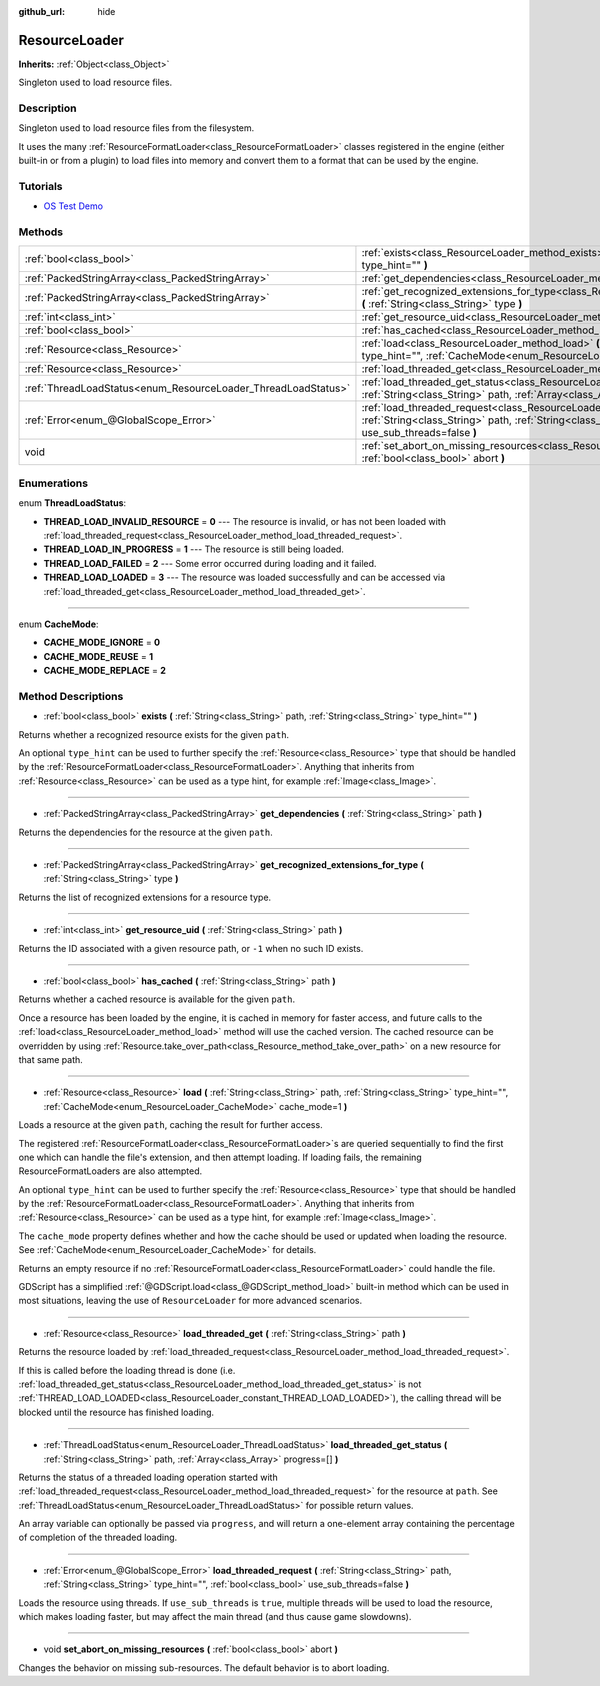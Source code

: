 :github_url: hide

.. Generated automatically by doc/tools/makerst.py in Godot's source tree.
.. DO NOT EDIT THIS FILE, but the ResourceLoader.xml source instead.
.. The source is found in doc/classes or modules/<name>/doc_classes.

.. _class_ResourceLoader:

ResourceLoader
==============

**Inherits:** :ref:`Object<class_Object>`

Singleton used to load resource files.

Description
-----------

Singleton used to load resource files from the filesystem.

It uses the many :ref:`ResourceFormatLoader<class_ResourceFormatLoader>` classes registered in the engine (either built-in or from a plugin) to load files into memory and convert them to a format that can be used by the engine.

Tutorials
---------

- `OS Test Demo <https://godotengine.org/asset-library/asset/677>`__

Methods
-------

+---------------------------------------------------------------+-----------------------------------------------------------------------------------------------------------------------------------------------------------------------------------------------------------------------+
| :ref:`bool<class_bool>`                                       | :ref:`exists<class_ResourceLoader_method_exists>` **(** :ref:`String<class_String>` path, :ref:`String<class_String>` type_hint="" **)**                                                                              |
+---------------------------------------------------------------+-----------------------------------------------------------------------------------------------------------------------------------------------------------------------------------------------------------------------+
| :ref:`PackedStringArray<class_PackedStringArray>`             | :ref:`get_dependencies<class_ResourceLoader_method_get_dependencies>` **(** :ref:`String<class_String>` path **)**                                                                                                    |
+---------------------------------------------------------------+-----------------------------------------------------------------------------------------------------------------------------------------------------------------------------------------------------------------------+
| :ref:`PackedStringArray<class_PackedStringArray>`             | :ref:`get_recognized_extensions_for_type<class_ResourceLoader_method_get_recognized_extensions_for_type>` **(** :ref:`String<class_String>` type **)**                                                                |
+---------------------------------------------------------------+-----------------------------------------------------------------------------------------------------------------------------------------------------------------------------------------------------------------------+
| :ref:`int<class_int>`                                         | :ref:`get_resource_uid<class_ResourceLoader_method_get_resource_uid>` **(** :ref:`String<class_String>` path **)**                                                                                                    |
+---------------------------------------------------------------+-----------------------------------------------------------------------------------------------------------------------------------------------------------------------------------------------------------------------+
| :ref:`bool<class_bool>`                                       | :ref:`has_cached<class_ResourceLoader_method_has_cached>` **(** :ref:`String<class_String>` path **)**                                                                                                                |
+---------------------------------------------------------------+-----------------------------------------------------------------------------------------------------------------------------------------------------------------------------------------------------------------------+
| :ref:`Resource<class_Resource>`                               | :ref:`load<class_ResourceLoader_method_load>` **(** :ref:`String<class_String>` path, :ref:`String<class_String>` type_hint="", :ref:`CacheMode<enum_ResourceLoader_CacheMode>` cache_mode=1 **)**                    |
+---------------------------------------------------------------+-----------------------------------------------------------------------------------------------------------------------------------------------------------------------------------------------------------------------+
| :ref:`Resource<class_Resource>`                               | :ref:`load_threaded_get<class_ResourceLoader_method_load_threaded_get>` **(** :ref:`String<class_String>` path **)**                                                                                                  |
+---------------------------------------------------------------+-----------------------------------------------------------------------------------------------------------------------------------------------------------------------------------------------------------------------+
| :ref:`ThreadLoadStatus<enum_ResourceLoader_ThreadLoadStatus>` | :ref:`load_threaded_get_status<class_ResourceLoader_method_load_threaded_get_status>` **(** :ref:`String<class_String>` path, :ref:`Array<class_Array>` progress=[] **)**                                             |
+---------------------------------------------------------------+-----------------------------------------------------------------------------------------------------------------------------------------------------------------------------------------------------------------------+
| :ref:`Error<enum_@GlobalScope_Error>`                         | :ref:`load_threaded_request<class_ResourceLoader_method_load_threaded_request>` **(** :ref:`String<class_String>` path, :ref:`String<class_String>` type_hint="", :ref:`bool<class_bool>` use_sub_threads=false **)** |
+---------------------------------------------------------------+-----------------------------------------------------------------------------------------------------------------------------------------------------------------------------------------------------------------------+
| void                                                          | :ref:`set_abort_on_missing_resources<class_ResourceLoader_method_set_abort_on_missing_resources>` **(** :ref:`bool<class_bool>` abort **)**                                                                           |
+---------------------------------------------------------------+-----------------------------------------------------------------------------------------------------------------------------------------------------------------------------------------------------------------------+

Enumerations
------------

.. _enum_ResourceLoader_ThreadLoadStatus:

.. _class_ResourceLoader_constant_THREAD_LOAD_INVALID_RESOURCE:

.. _class_ResourceLoader_constant_THREAD_LOAD_IN_PROGRESS:

.. _class_ResourceLoader_constant_THREAD_LOAD_FAILED:

.. _class_ResourceLoader_constant_THREAD_LOAD_LOADED:

enum **ThreadLoadStatus**:

- **THREAD_LOAD_INVALID_RESOURCE** = **0** --- The resource is invalid, or has not been loaded with :ref:`load_threaded_request<class_ResourceLoader_method_load_threaded_request>`.

- **THREAD_LOAD_IN_PROGRESS** = **1** --- The resource is still being loaded.

- **THREAD_LOAD_FAILED** = **2** --- Some error occurred during loading and it failed.

- **THREAD_LOAD_LOADED** = **3** --- The resource was loaded successfully and can be accessed via :ref:`load_threaded_get<class_ResourceLoader_method_load_threaded_get>`.

----

.. _enum_ResourceLoader_CacheMode:

.. _class_ResourceLoader_constant_CACHE_MODE_IGNORE:

.. _class_ResourceLoader_constant_CACHE_MODE_REUSE:

.. _class_ResourceLoader_constant_CACHE_MODE_REPLACE:

enum **CacheMode**:

- **CACHE_MODE_IGNORE** = **0**

- **CACHE_MODE_REUSE** = **1**

- **CACHE_MODE_REPLACE** = **2**

Method Descriptions
-------------------

.. _class_ResourceLoader_method_exists:

- :ref:`bool<class_bool>` **exists** **(** :ref:`String<class_String>` path, :ref:`String<class_String>` type_hint="" **)**

Returns whether a recognized resource exists for the given ``path``.

An optional ``type_hint`` can be used to further specify the :ref:`Resource<class_Resource>` type that should be handled by the :ref:`ResourceFormatLoader<class_ResourceFormatLoader>`. Anything that inherits from :ref:`Resource<class_Resource>` can be used as a type hint, for example :ref:`Image<class_Image>`.

----

.. _class_ResourceLoader_method_get_dependencies:

- :ref:`PackedStringArray<class_PackedStringArray>` **get_dependencies** **(** :ref:`String<class_String>` path **)**

Returns the dependencies for the resource at the given ``path``.

----

.. _class_ResourceLoader_method_get_recognized_extensions_for_type:

- :ref:`PackedStringArray<class_PackedStringArray>` **get_recognized_extensions_for_type** **(** :ref:`String<class_String>` type **)**

Returns the list of recognized extensions for a resource type.

----

.. _class_ResourceLoader_method_get_resource_uid:

- :ref:`int<class_int>` **get_resource_uid** **(** :ref:`String<class_String>` path **)**

Returns the ID associated with a given resource path, or ``-1`` when no such ID exists.

----

.. _class_ResourceLoader_method_has_cached:

- :ref:`bool<class_bool>` **has_cached** **(** :ref:`String<class_String>` path **)**

Returns whether a cached resource is available for the given ``path``.

Once a resource has been loaded by the engine, it is cached in memory for faster access, and future calls to the :ref:`load<class_ResourceLoader_method_load>` method will use the cached version. The cached resource can be overridden by using :ref:`Resource.take_over_path<class_Resource_method_take_over_path>` on a new resource for that same path.

----

.. _class_ResourceLoader_method_load:

- :ref:`Resource<class_Resource>` **load** **(** :ref:`String<class_String>` path, :ref:`String<class_String>` type_hint="", :ref:`CacheMode<enum_ResourceLoader_CacheMode>` cache_mode=1 **)**

Loads a resource at the given ``path``, caching the result for further access.

The registered :ref:`ResourceFormatLoader<class_ResourceFormatLoader>`\ s are queried sequentially to find the first one which can handle the file's extension, and then attempt loading. If loading fails, the remaining ResourceFormatLoaders are also attempted.

An optional ``type_hint`` can be used to further specify the :ref:`Resource<class_Resource>` type that should be handled by the :ref:`ResourceFormatLoader<class_ResourceFormatLoader>`. Anything that inherits from :ref:`Resource<class_Resource>` can be used as a type hint, for example :ref:`Image<class_Image>`.

The ``cache_mode`` property defines whether and how the cache should be used or updated when loading the resource. See :ref:`CacheMode<enum_ResourceLoader_CacheMode>` for details.

Returns an empty resource if no :ref:`ResourceFormatLoader<class_ResourceFormatLoader>` could handle the file.

GDScript has a simplified :ref:`@GDScript.load<class_@GDScript_method_load>` built-in method which can be used in most situations, leaving the use of ``ResourceLoader`` for more advanced scenarios.

----

.. _class_ResourceLoader_method_load_threaded_get:

- :ref:`Resource<class_Resource>` **load_threaded_get** **(** :ref:`String<class_String>` path **)**

Returns the resource loaded by :ref:`load_threaded_request<class_ResourceLoader_method_load_threaded_request>`.

If this is called before the loading thread is done (i.e. :ref:`load_threaded_get_status<class_ResourceLoader_method_load_threaded_get_status>` is not :ref:`THREAD_LOAD_LOADED<class_ResourceLoader_constant_THREAD_LOAD_LOADED>`), the calling thread will be blocked until the resource has finished loading.

----

.. _class_ResourceLoader_method_load_threaded_get_status:

- :ref:`ThreadLoadStatus<enum_ResourceLoader_ThreadLoadStatus>` **load_threaded_get_status** **(** :ref:`String<class_String>` path, :ref:`Array<class_Array>` progress=[] **)**

Returns the status of a threaded loading operation started with :ref:`load_threaded_request<class_ResourceLoader_method_load_threaded_request>` for the resource at ``path``. See :ref:`ThreadLoadStatus<enum_ResourceLoader_ThreadLoadStatus>` for possible return values.

An array variable can optionally be passed via ``progress``, and will return a one-element array containing the percentage of completion of the threaded loading.

----

.. _class_ResourceLoader_method_load_threaded_request:

- :ref:`Error<enum_@GlobalScope_Error>` **load_threaded_request** **(** :ref:`String<class_String>` path, :ref:`String<class_String>` type_hint="", :ref:`bool<class_bool>` use_sub_threads=false **)**

Loads the resource using threads. If ``use_sub_threads`` is ``true``, multiple threads will be used to load the resource, which makes loading faster, but may affect the main thread (and thus cause game slowdowns).

----

.. _class_ResourceLoader_method_set_abort_on_missing_resources:

- void **set_abort_on_missing_resources** **(** :ref:`bool<class_bool>` abort **)**

Changes the behavior on missing sub-resources. The default behavior is to abort loading.

.. |virtual| replace:: :abbr:`virtual (This method should typically be overridden by the user to have any effect.)`
.. |const| replace:: :abbr:`const (This method has no side effects. It doesn't modify any of the instance's member variables.)`
.. |vararg| replace:: :abbr:`vararg (This method accepts any number of arguments after the ones described here.)`
.. |constructor| replace:: :abbr:`constructor (This method is used to construct a type.)`
.. |static| replace:: :abbr:`static (This method doesn't need an instance to be called, so it can be called directly using the class name.)`
.. |operator| replace:: :abbr:`operator (This method describes a valid operator to use with this type as left-hand operand.)`
